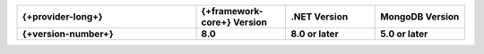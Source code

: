 .. list-table::
   :header-rows: 1
   :widths: 40 20 20 20

   * - {+provider-long+}
     - {+framework-core+} Version
     - .NET Version
     - MongoDB Version

   * - **{+version-number+}**
     - **8.0**
     - **8.0 or later**
     - **5.0 or later**